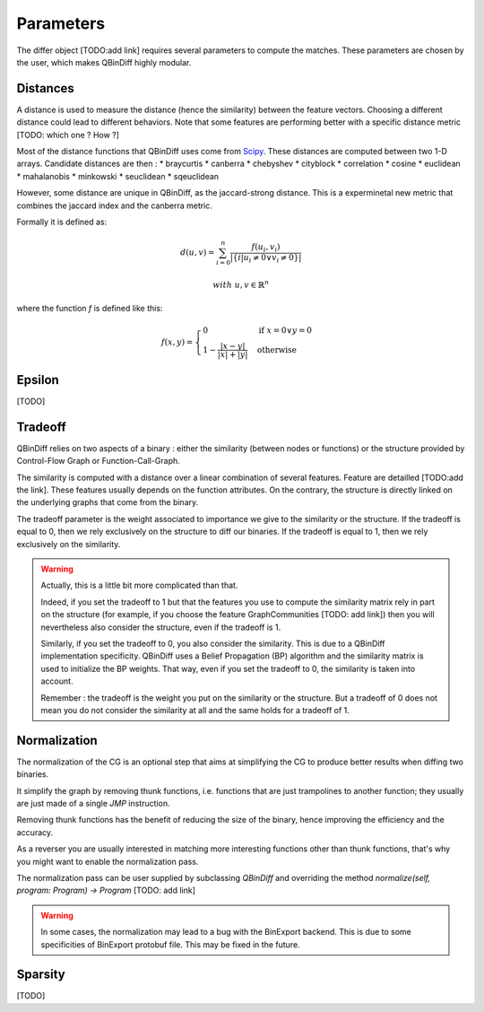 Parameters
==========

The differ object [TODO:add link] requires several parameters to compute the matches. These parameters are chosen by the user, which makes QBinDiff highly modular.

Distances
---------

A distance is used to measure the distance (hence the similarity) between the feature vectors. Choosing a different distance could lead to different behaviors.
Note that some features are performing better with a specific distance metric [TODO: which one ? How ?]

Most of the distance functions that QBinDiff uses come from `Scipy <https://docs.scipy.org/doc/scipy/reference/spatial.distance.html>`_. These distances are computed between two 1-D arrays. Candidate distances are then : 
* braycurtis
* canberra
* chebyshev
* cityblock
* correlation
* cosine
* euclidean
* mahalanobis
* minkowski
* seuclidean
* sqeuclidean

However, some distance are unique in QBinDiff, as the jaccard-strong distance. This is a experminetal new metric that combines the jaccard index and the canberra
metric.

Formally it is defined as:

.. math::
   d(u, v) = \sum_{i=0}^n\frac{f(u_i, v_i)}{ | \{ i  |  u_i \neq 0 \lor v_i \neq 0 \} | }

.. math::
   with\ u, v \in \mathbb{R}^n

where the function `f` is defined like this:

.. math::
   f(x, y) = 
   \begin{cases}
    0 & \text{if } x = 0 \lor y = 0 \\
    1 - \frac{|x - y|}{|x| + |y|} & \text{otherwise}
    \end{cases}
    
Epsilon
-------
[TODO]


Tradeoff
--------

QBinDiff relies on two aspects of a binary : either the similarity (between nodes or functions) or the structure provided by Control-Flow Graph or Function-Call-Graph. 

The similarity is computed with a distance over a linear combination of several features. Feature are detailled [TODO:add the link]. These features usually depends on the function attributes. On the contrary, the structure is directly linked on the underlying graphs that come from the binary.

The tradeoff parameter is the weight associated to importance we give to the similarity or the structure. If the tradeoff is equal to 0, then we rely exclusively on the structure to diff our binaries. If the tradeoff is equal to 1, then we rely exclusively on the similarity.

.. warning:: 
	Actually, this is a little bit more complicated than that. 

	Indeed, if you set the tradeoff to 1 but that the features you use to compute the similarity matrix rely in part on the structure (for example, if you choose the feature GraphCommunities [TODO: add link]) then you will nevertheless also consider the structure, even if the tradeoff is 1.

	Similarly, if you set the tradeoff to 0, you also consider the similarity. This is due to a QBinDiff implementation specificity. QBinDiff uses a Belief Propagation (BP) algorithm and the similarity matrix is used to initialize the BP weights. That way, even if you set the tradeoff to 0, the similarity is taken into account. 

	Remember : the tradeoff is the weight you put on the similarity or the structure. But a tradeoff of 0 does not mean you do not consider the similarity at all and the same holds for a tradeoff of 1.


Normalization
-------------

The normalization of the CG is an optional step that aims at simplifying the CG to produce better results when diffing two binaries.

It simplify the graph by removing thunk functions, i.e. functions that are just trampolines to another function; they usually are just made of a single `JMP` instruction.

Removing thunk functions has the benefit of reducing the size of the binary, hence improving the efficiency and the accuracy.

As a reverser you are usually interested in matching more interesting functions other than thunk functions, that's why you might want to enable the normalization pass.

The normalization pass can be user supplied by subclassing `QBinDiff` and overriding the method `normalize(self, program: Program) -> Program` [TODO: add link]

.. warning::
   In some cases, the normalization may lead to a bug with the BinExport backend. This is due to some specificities of BinExport protobuf file. This may be fixed in the future. 

Sparsity
--------
[TODO]


